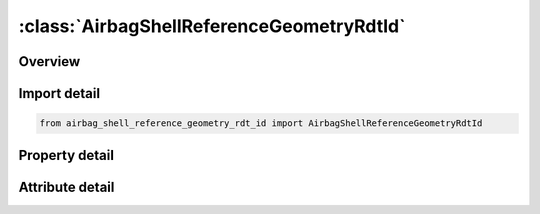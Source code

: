 





:class:`AirbagShellReferenceGeometryRdtId`
==========================================


.. py:class:: airbag_shell_reference_geometry_rdt_id.AirbagShellReferenceGeometryRdtId(**kwargs)

   Bases: :py:obj:`ansys.dyna.core.lib.keyword_base.KeywordBase`


   
   DYNA AIRBAG_SHELL_REFERENCE_GEOMETRY_RDT_ID keyword
















   ..
       !! processed by numpydoc !!


.. py:currentmodule:: AirbagShellReferenceGeometryRdtId

Overview
--------

.. tab-set::




   .. tab-item:: Properties

      .. list-table::
          :header-rows: 0
          :widths: auto

          * - :py:attr:`~id`
            - Get or set the Card ID.
          * - :py:attr:`~sx`
            - Get or set the Scale factor for X direction.
          * - :py:attr:`~sy`
            - Get or set the Scale factor for Y direction.
          * - :py:attr:`~sz`
            - Get or set the Scale factor for Z direction.
          * - :py:attr:`~nid`
            - Get or set the Node ID for origin. Default is the first node ID defined in this keyword.
          * - :py:attr:`~eid`
            - Get or set the Element ID.
          * - :py:attr:`~pid`
            - Get or set the Optional part ID, see *PART, the part ID is not used in this section.
          * - :py:attr:`~n1`
            - Get or set the Nodal point 1.
          * - :py:attr:`~n2`
            - Get or set the Nodal point 2.
          * - :py:attr:`~n3`
            - Get or set the Nodal point 3.
          * - :py:attr:`~n4`
            - Get or set the Nodal point 4.


   .. tab-item:: Attributes

      .. list-table::
          :header-rows: 0
          :widths: auto

          * - :py:attr:`~keyword`
            - 
          * - :py:attr:`~subkeyword`
            - 






Import detail
-------------

.. code-block:: python

    from airbag_shell_reference_geometry_rdt_id import AirbagShellReferenceGeometryRdtId

Property detail
---------------

.. py:property:: id
   :type: Optional[int]


   
   Get or set the Card ID.
















   ..
       !! processed by numpydoc !!

.. py:property:: sx
   :type: Optional[float]


   
   Get or set the Scale factor for X direction.
















   ..
       !! processed by numpydoc !!

.. py:property:: sy
   :type: Optional[float]


   
   Get or set the Scale factor for Y direction.
















   ..
       !! processed by numpydoc !!

.. py:property:: sz
   :type: Optional[float]


   
   Get or set the Scale factor for Z direction.
















   ..
       !! processed by numpydoc !!

.. py:property:: nid
   :type: Optional[int]


   
   Get or set the Node ID for origin. Default is the first node ID defined in this keyword.
















   ..
       !! processed by numpydoc !!

.. py:property:: eid
   :type: Optional[int]


   
   Get or set the Element ID.
















   ..
       !! processed by numpydoc !!

.. py:property:: pid
   :type: Optional[int]


   
   Get or set the Optional part ID, see *PART, the part ID is not used in this section.
















   ..
       !! processed by numpydoc !!

.. py:property:: n1
   :type: Optional[int]


   
   Get or set the Nodal point 1.
















   ..
       !! processed by numpydoc !!

.. py:property:: n2
   :type: Optional[int]


   
   Get or set the Nodal point 2.
















   ..
       !! processed by numpydoc !!

.. py:property:: n3
   :type: Optional[int]


   
   Get or set the Nodal point 3.
















   ..
       !! processed by numpydoc !!

.. py:property:: n4
   :type: Optional[int]


   
   Get or set the Nodal point 4.
















   ..
       !! processed by numpydoc !!



Attribute detail
----------------

.. py:attribute:: keyword
   :value: 'AIRBAG'


.. py:attribute:: subkeyword
   :value: 'SHELL_REFERENCE_GEOMETRY_RDT_ID'






